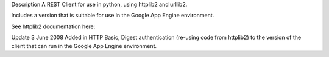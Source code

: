 Description
A REST Client for use in python, using httplib2 and urllib2.

Includes a version that is suitable for use in the Google App Engine environment.

See httplib2 documentation here:

Update 3 June 2008
Added in HTTP Basic, Digest authentication (re-using code from httplib2) to the version of the client that can run in the Google App Engine environment.

